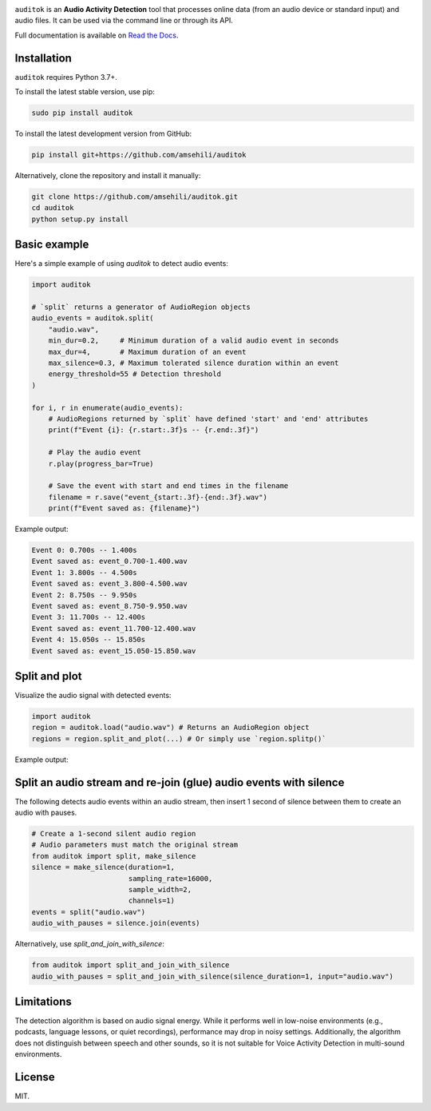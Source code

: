 .. image:: doc/figures/auditok-logo.png
    :align: center

.. image:: https://github.com/amsehili/auditok/actions/workflows/ci.yml/badge.svg
    :target: https://github.com/amsehili/auditok/actions/workflows/ci.yml/
    :alt: Build Status

.. image:: https://readthedocs.org/projects/auditok/badge/?version=latest
    :target: http://auditok.readthedocs.org/en/latest/?badge=latest
    :alt: Documentation Status

``auditok`` is an **Audio Activity Detection** tool that processes online data
(from an audio device or standard input) and audio files. It can be used via the command line or through its API.

Full documentation is available on `Read the Docs <https://auditok.readthedocs.io/en/latest/>`_.

Installation
------------

``auditok`` requires Python 3.7+.

To install the latest stable version, use pip:

.. code:: bash

    sudo pip install auditok

To install the latest development version from GitHub:

.. code:: bash

    pip install git+https://github.com/amsehili/auditok

Alternatively, clone the repository and install it manually:

.. code:: bash

    git clone https://github.com/amsehili/auditok.git
    cd auditok
    python setup.py install

Basic example
-------------

Here's a simple example of using `auditok` to detect audio events:

.. code:: python

    import auditok

    # `split` returns a generator of AudioRegion objects
    audio_events = auditok.split(
        "audio.wav",
        min_dur=0.2,     # Minimum duration of a valid audio event in seconds
        max_dur=4,       # Maximum duration of an event
        max_silence=0.3, # Maximum tolerated silence duration within an event
        energy_threshold=55 # Detection threshold
    )

    for i, r in enumerate(audio_events):
        # AudioRegions returned by `split` have defined 'start' and 'end' attributes
        print(f"Event {i}: {r.start:.3f}s -- {r.end:.3f}")

        # Play the audio event
        r.play(progress_bar=True)

        # Save the event with start and end times in the filename
        filename = r.save("event_{start:.3f}-{end:.3f}.wav")
        print(f"Event saved as: {filename}")

Example output:

.. code:: bash

    Event 0: 0.700s -- 1.400s
    Event saved as: event_0.700-1.400.wav
    Event 1: 3.800s -- 4.500s
    Event saved as: event_3.800-4.500.wav
    Event 2: 8.750s -- 9.950s
    Event saved as: event_8.750-9.950.wav
    Event 3: 11.700s -- 12.400s
    Event saved as: event_11.700-12.400.wav
    Event 4: 15.050s -- 15.850s
    Event saved as: event_15.050-15.850.wav

Split and plot
--------------

Visualize the audio signal with detected events:

.. code:: python

    import auditok
    region = auditok.load("audio.wav") # Returns an AudioRegion object
    regions = region.split_and_plot(...) # Or simply use `region.splitp()`

Example output:

.. image:: doc/figures/example_1.png

Split an audio stream and re-join (glue) audio events with silence
------------------------------------------------------------------

The following detects audio events within an audio stream, then insert
1 second of silence between them to create an audio with pauses.

.. code:: python

    # Create a 1-second silent audio region
    # Audio parameters must match the original stream
    from auditok import split, make_silence
    silence = make_silence(duration=1,
                           sampling_rate=16000,
                           sample_width=2,
                           channels=1)
    events = split("audio.wav")
    audio_with_pauses = silence.join(events)

Alternatively, use `split_and_join_with_silence`:

.. code:: python

    from auditok import split_and_join_with_silence
    audio_with_pauses = split_and_join_with_silence(silence_duration=1, input="audio.wav")

Limitations
-----------

The detection algorithm is based on audio signal energy. While it performs well
in low-noise environments (e.g., podcasts, language lessons, or quiet recordings),
performance may drop in noisy settings. Additionally, the algorithm does not
distinguish between speech and other sounds, so it is not suitable for Voice
Activity Detection in multi-sound environments.

License
-------

MIT.
